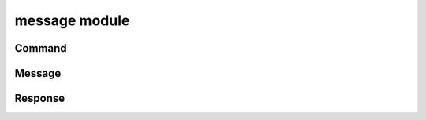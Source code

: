 message module
=============

Command
-------
.. js:autoclass:: Command
  :members:

Message
-------
.. js:autoclass:: Message
  :members:

Response
--------
.. js:autoclass:: Response
  :members:

